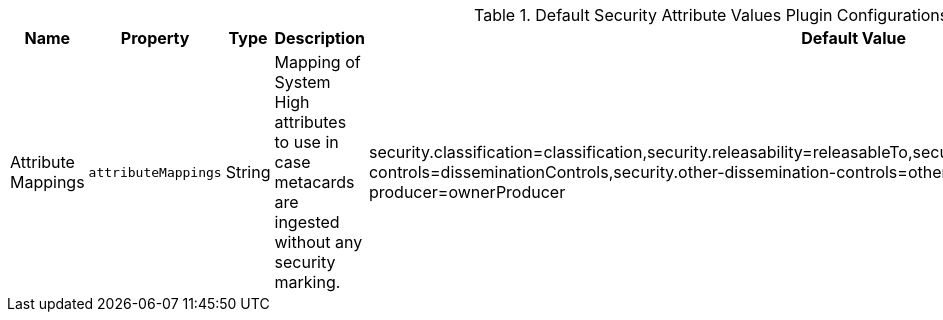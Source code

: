 :title: Default Security Attribute Values Plugin
:id: org.codice.alliance.catalog.plugin.defaultsecurity.DefaultSecurityAttributeValuesPlugin
:type: table
:status: published
:application: {alliance-security}
:summary: Default Security Attribute Values Plugin configurations.

.[[_org.codice.alliance.catalog.plugin.defaultsecurity.DefaultSecurityAttributeValuesPlugin]]Default Security Attribute Values Plugin Configurations
[cols="1,1m,1,3,1,1" options="header"]
|===
|Name
|Property
|Type
|Description
|Default Value
|Required

|Attribute Mappings
|attributeMappings
|String
|Mapping of System High attributes to use in case metacards are ingested without any security marking.
|security.classification=classification,security.releasability=releasableTo,security.codewords=sciControls,security.dissemination-controls=disseminationControls,security.other-dissemination-controls=otherDisseminationControls,security.owner-producer=ownerProducer
|true

|===
